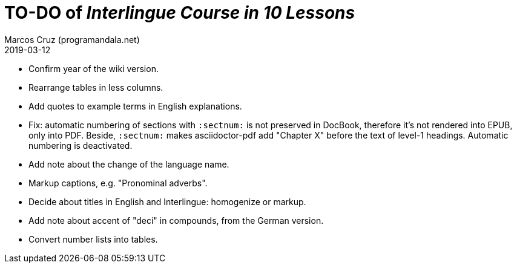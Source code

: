 = TO-DO of _Interlingue Course in 10 Lessons_
:author: Marcos Cruz (programandala.net)
:revdate: 2019-03-12

- Confirm year of the wiki version.
- Rearrange tables in less columns.
- Add quotes to example terms in English explanations.
- Fix: automatic numbering of sections with `:sectnum:` is not
  preserved in DocBook, therefore it's not rendered into EPUB, only
  into PDF. Beside, `:sectnum:` makes asciidoctor-pdf add "Chapter X"
  before the text of level-1 headings. Automatic numbering is
  deactivated.
- Add note about the change of the language name.
- Markup captions, e.g. "Pronominal adverbs".
- Decide about titles in English and Interlingue: homogenize or
  markup.
- Add note about accent of "deci" in compounds, from the German
  version.
- Convert number lists into tables.
